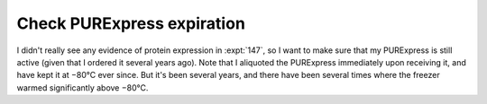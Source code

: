 ***************************
Check PURExpress expiration
***************************

I didn't really see any evidence of protein expression in :expt:`147`, so I 
want to make sure that my PURExpress is still active (given that I ordered it 
several years ago).  Note that I aliquoted the PURExpress immediately upon 
receiving it, and have kept it at −80°C ever since.  But it's been several 
years, and there have been several times where the freezer warmed significantly 
above −80°C.

